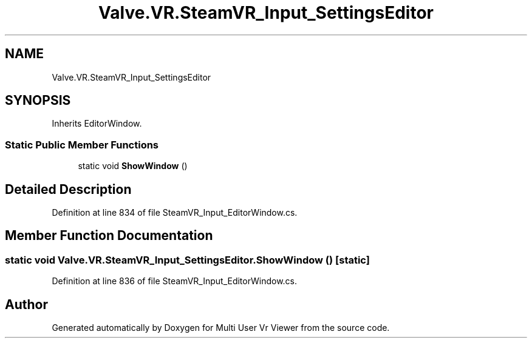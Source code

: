 .TH "Valve.VR.SteamVR_Input_SettingsEditor" 3 "Sat Jul 20 2019" "Version https://github.com/Saurabhbagh/Multi-User-VR-Viewer--10th-July/" "Multi User Vr Viewer" \" -*- nroff -*-
.ad l
.nh
.SH NAME
Valve.VR.SteamVR_Input_SettingsEditor
.SH SYNOPSIS
.br
.PP
.PP
Inherits EditorWindow\&.
.SS "Static Public Member Functions"

.in +1c
.ti -1c
.RI "static void \fBShowWindow\fP ()"
.br
.in -1c
.SH "Detailed Description"
.PP 
Definition at line 834 of file SteamVR_Input_EditorWindow\&.cs\&.
.SH "Member Function Documentation"
.PP 
.SS "static void Valve\&.VR\&.SteamVR_Input_SettingsEditor\&.ShowWindow ()\fC [static]\fP"

.PP
Definition at line 836 of file SteamVR_Input_EditorWindow\&.cs\&.

.SH "Author"
.PP 
Generated automatically by Doxygen for Multi User Vr Viewer from the source code\&.
